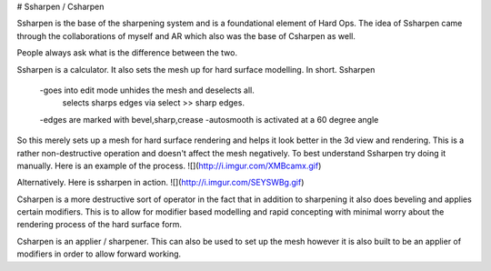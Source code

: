 # Ssharpen / Csharpen

Ssharpen is the base of the sharpening system and is a foundational element of Hard Ops. The idea of Ssharpen came through the collaborations of myself and AR which also was the base of Csharpen as well. 

People always ask what is the difference between the two. 

Ssharpen is a calculator. It also sets the mesh up for hard surface modelling. 
In short. Ssharpen

    -goes into edit mode unhides the mesh and deselects all. 
          selects sharps edges via select >> sharp edges.
    -edges are marked with bevel,sharp,crease
    -autosmooth is activated at a 60 degree angle

So this merely sets up a mesh for hard surface rendering and helps it look better in the 3d view and rendering. This is a rather non-destructive operation and doesn't affect the mesh negatively. To best understand Ssharpen try doing it manually. Here is an example of the process.
![](http://i.imgur.com/XMBcamx.gif)

Alternatively. Here is ssharpen in action.
![](http://i.imgur.com/SEYSWBg.gif)

Csharpen is a more destructive sort of operator in the fact that in addition to sharpening it also does beveling and applies certain modifiers. This is to allow for modifier based modelling and rapid concepting with minimal worry about the rendering process of the hard surface form. 

Csharpen is an applier / sharpener. This can also be used to set up the mesh however it is also built to be an applier of modifiers in order to allow forward working.